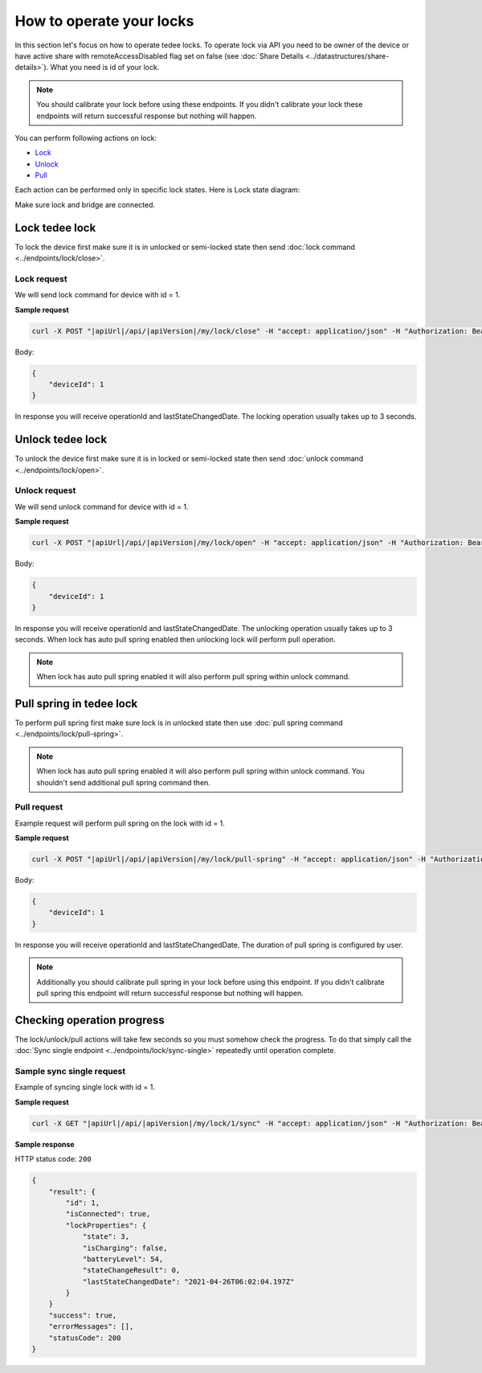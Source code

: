 How to operate your locks
=========================

In this section let's focus on how to operate tedee locks. 
To operate lock via API you need to be owner of the device or have active share with remoteAccessDisabled flag set on false (see :doc:`Share Details <../datastructures/share-details>`). 
What you need is id of your lock.

.. note::
    You should calibrate your lock before using these endpoints. 
    If you didn't calibrate your lock these endpoints will return successful response but nothing will happen.

You can perform following actions on lock:

* `Lock <operate-locks.html#lock-tedee-lock>`_
* `Unlock <operate-locks.html#unlock-tedee-lock>`_
* `Pull <operate-locks.html#pull-spring-in-tedee-lock>`_

Each action can be performed only in specific lock states. Here is Lock state diagram:

.. image:: ../images/lock-states-diagram.png
    :align: center
    :alt: lock states diagram

Make sure lock and bridge are connected.


Lock tedee lock
----------------------
To lock the device first make sure it is in unlocked or semi-locked state then send :doc:`lock command <../endpoints/lock/close>`.

Lock request
^^^^^^^^^^^^

We will send lock command for device with id = 1.

**Sample request**

.. code-block:: sh

    curl -X POST "|apiUrl|/api/|apiVersion|/my/lock/close" -H "accept: application/json" -H "Authorization: Bearer <<access token>>" -d "<<request body>>"

Body:

.. code-block:: js

    {
        "deviceId": 1
    }

In response you will receive operationId and lastStateChangedDate. The locking operation usually takes up to 3 seconds.


Unlock tedee lock
----------------------
To unlock the device first make sure it is in locked or semi-locked state then send :doc:`unlock command <../endpoints/lock/open>`.

Unlock request
^^^^^^^^^^^^^^

We will send unlock command for device with id = 1.

**Sample request**

.. code-block:: sh

    curl -X POST "|apiUrl|/api/|apiVersion|/my/lock/open" -H "accept: application/json" -H "Authorization: Bearer <<access token>>" -d "<<request body>>"

Body:

.. code-block:: js

    {
        "deviceId": 1
    }

In response you will receive operationId and lastStateChangedDate. The unlocking operation usually takes up to 3 seconds. When lock has auto pull spring enabled then unlocking lock will perform pull operation.

.. note::
    When lock has auto pull spring enabled it will also perform pull spring within unlock command.


Pull spring in tedee lock
------------------------------

To perform pull spring first make sure lock is in unlocked state then use :doc:`pull spring command <../endpoints/lock/pull-spring>`.

.. note::
    When lock has auto pull spring enabled it will also perform pull spring within unlock command. You shouldn't send additional pull spring command then.

Pull request
^^^^^^^^^^^^

Example request will perform pull spring on the lock with id = 1.

**Sample request**

.. code-block:: sh

    curl -X POST "|apiUrl|/api/|apiVersion|/my/lock/pull-spring" -H "accept: application/json" -H "Authorization: Bearer <<access token>>" -d "<<request body>>"


Body:

.. code-block:: js

    {
        "deviceId": 1
    }

In response you will receive operationId and lastStateChangedDate. The duration of pull spring is configured by user.

.. note::
    Additionally you should calibrate pull spring in your lock before using this endpoint. If you didn't calibrate pull spring this endpoint will return successful response but nothing will happen.

Checking operation progress
---------------------------

The lock/unlock/pull actions will take few seconds so you must somehow check the progress. To do that simply call the :doc:`Sync single endpoint <../endpoints/lock/sync-single>` repeatedly until operation complete.

Sample sync single request
^^^^^^^^^^^^^^^^^^^^^^^^^^

Example of syncing single lock with id = 1.

**Sample request**

.. code-block:: sh

    curl -X GET "|apiUrl|/api/|apiVersion|/my/lock/1/sync" -H "accept: application/json" -H "Authorization: Bearer <<access token>>"

**Sample response**

HTTP status code: ``200``

.. code-block:: js

    {
        "result": {
            "id": 1,
            "isConnected": true,
            "lockProperties": {
                "state": 3,
                "isCharging": false,
                "batteryLevel": 54,
                "stateChangeResult": 0,
                "lastStateChangedDate": "2021-04-26T06:02:04.197Z"
            }
        }
        "success": true,
        "errorMessages": [],
        "statusCode": 200
    }

